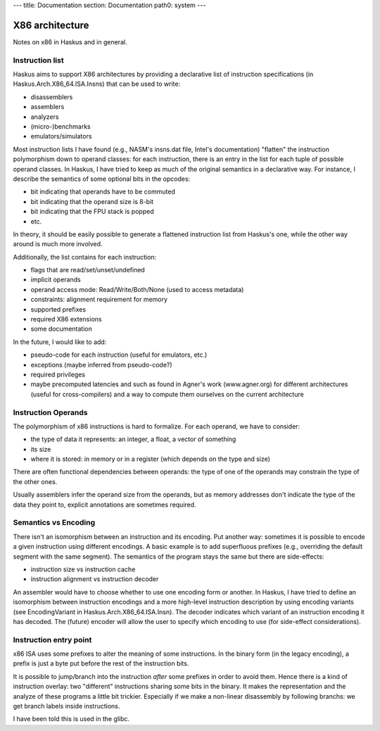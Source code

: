 ---
title: Documentation
section: Documentation
path0: system
---

X86 architecture
================

Notes on x86 in Haskus and in general.

Instruction list
----------------

Haskus aims to support X86 architectures by providing a declarative list of instruction specifications (in Haskus.Arch.X86_64.ISA.Insns) that can be used to write:

* disassemblers
* assemblers
* analyzers
* (micro-)benchmarks
* emulators/simulators

Most instruction lists I have found (e.g., NASM's insns.dat file, Intel's
documentation) "flatten" the instruction polymorphism down to operand classes:
for each instruction, there is an entry in the list for each tuple of possible
operand classes. In Haskus, I have tried to keep as much of the original
semantics in a declarative way. For instance, I describe the semantics of
some optional bits in the opcodes:

* bit indicating that operands have to be commuted
* bit indicating that the operand size is 8-bit
* bit indicating that the FPU stack is popped
* etc.

In theory, it should be easily possible to generate a flattened instruction list
from Haskus's one, while the other way around is much more involved.

Additionally, the list contains for each instruction:

* flags that are read/set/unset/undefined
* implicit operands
* operand access mode: Read/Write/Both/None (used to access metadata)
* constraints: alignment requirement for memory
* supported prefixes
* required X86 extensions
* some documentation

In the future, I would like to add:

* pseudo-code for each instruction (useful for emulators, etc.)
* exceptions (maybe inferred from pseudo-code?)
* required privileges
* maybe precomputed latencies and such as found in Agner's work (www.agner.org)
  for different architectures (useful for cross-compilers) and a way to compute
  them ourselves on the current architecture

Instruction Operands
--------------------

The polymorphism of x86 instructions is hard to formalize. For each operand, we
have to consider:

* the type of data it represents: an integer, a float, a vector of something
* its size
* where it is stored: in memory or in a register (which depends on the type and
  size)

There are often functional dependencies between operands: the type of one of the
operands may constrain the type of the other ones.

Usually assemblers infer the operand size from the operands, but as memory
addresses don't indicate the type of the data they point to, explicit
annotations are sometimes required.

Semantics vs Encoding
---------------------

There isn't an isomorphism between an instruction and its encoding. Put another
way: sometimes it is possible to encode a given instruction using different
encodings. A basic example is to add superfluous prefixes (e.g., overriding the
default segment with the same segment).  The semantics of the program stays the
same but there are side-effects:

* instruction size vs instruction cache
* instruction alignment vs instruction decoder

An assembler would have to choose whether to use one encoding form or another.
In Haskus, I have tried to define an isomorphism between instruction encodings
and a more high-level instruction description by using encoding variants (see
EncodingVariant in Haskus.Arch.X86_64.ISA.Insn). The decoder indicates which
variant of an instruction encoding it has decoded. The (future) encoder will
allow the user to specify which encoding to use (for side-effect
considerations).

Instruction entry point
-----------------------

x86 ISA uses some prefixes to alter the meaning of some instructions. In the
binary form (in the legacy encoding), a prefix is just a byte put before the
rest of the instruction bits.

It is possible to jump/branch into the instruction *after* some prefixes in
order to avoid them. Hence there is a kind of instruction overlay: two
"different" instructions sharing some bits in the binary. It makes the
representation and the analyze of these programs a little bit trickier.
Especially if we make a non-linear disassembly by following branchs: we get
branch labels inside instructions.

I have been told this is used in the glibc.
